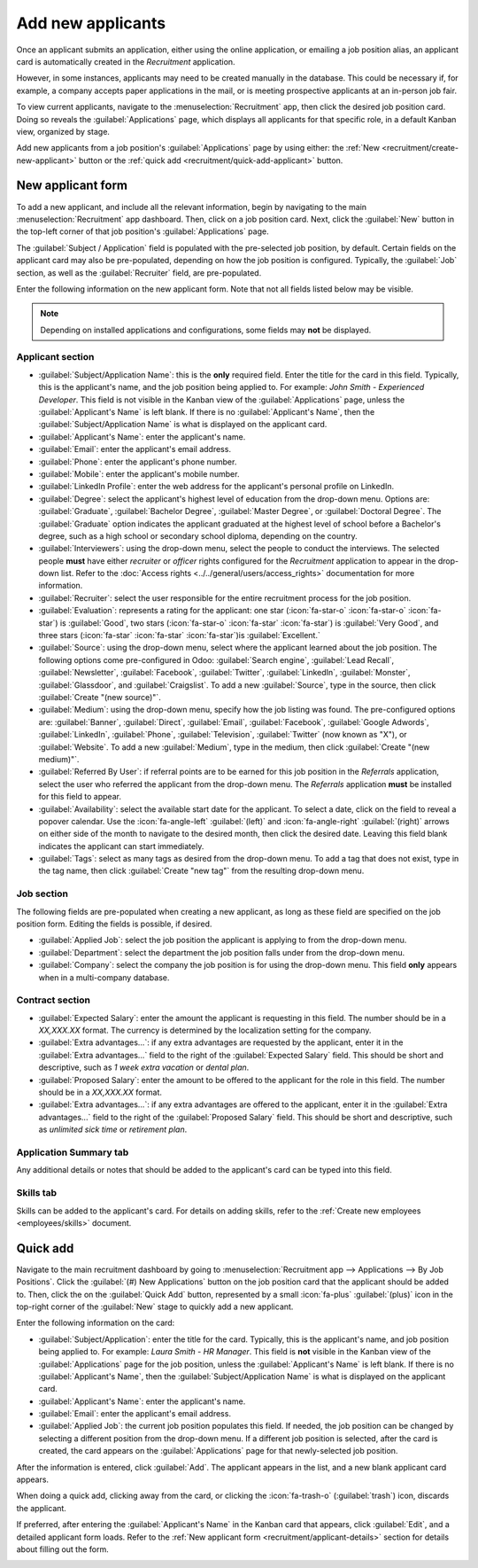 ==================
Add new applicants
==================

Once an applicant submits an application, either using the online application, or emailing a job
position alias, an applicant card is automatically created in the *Recruitment* application.

However, in some instances, applicants may need to be created manually in the database. This could
be necessary if, for example, a company accepts paper applications in the mail, or is meeting
prospective applicants at an in-person job fair.

To view current applicants, navigate to the :menuselection:`Recruitment` app, then click the desired
job position card. Doing so reveals the :guilabel:`Applications` page, which displays all
applicants for that specific role, in a default Kanban view, organized by stage.

Add new applicants from a job position's :guilabel:`Applications` page by using either: the
:ref:`New <recruitment/create-new-applicant>` button or the :ref:`quick add
<recruitment/quick-add-applicant>` button.

.. _recruitment/create-new-applicant:

New applicant form
==================

To add a new applicant, and include all the relevant information, begin by navigating to the main
:menuselection:`Recruitment` app dashboard. Then, click on a job position card. Next, click the
:guilabel:`New` button in the top-left corner of that job position's :guilabel:`Applications` page.

The :guilabel:`Subject / Application` field is populated with the pre-selected job position, by
default. Certain fields on the applicant card may also be pre-populated, depending on how the job
position is configured. Typically, the :guilabel:`Job` section, as well as the :guilabel:`Recruiter`
field, are pre-populated.

Enter the following information on the new applicant form. Note that not all fields listed below may
be visible.

.. note::
   Depending on installed applications and configurations, some fields may **not** be displayed.

.. _recruitment/applicant-details:

Applicant section
-----------------

- :guilabel:`Subject/Application Name`: this is the **only** required field. Enter the title for the
  card in this field. Typically, this is the applicant's name, and the job position being applied
  to. For example: `John Smith - Experienced Developer`. This field is not visible in the Kanban
  view of the :guilabel:`Applications` page, unless the :guilabel:`Applicant's Name` is left blank.
  If there is no :guilabel:`Applicant's Name`, then the :guilabel:`Subject/Application Name` is what
  is displayed on the applicant card.
- :guilabel:`Applicant's Name`: enter the applicant's name.
- :guilabel:`Email`: enter the applicant's email address.
- :guilabel:`Phone`: enter the applicant's phone number.
- :guilabel:`Mobile`: enter the applicant's mobile number.
- :guilabel:`LinkedIn Profile`: enter the web address for the applicant's personal profile on
  LinkedIn.
- :guilabel:`Degree`: select the applicant's highest level of education from the drop-down menu.
  Options are: :guilabel:`Graduate`, :guilabel:`Bachelor Degree`, :guilabel:`Master Degree`, or
  :guilabel:`Doctoral Degree`. The :guilabel:`Graduate` option indicates the applicant graduated at
  the highest level of school before a Bachelor's degree, such as a high school or secondary school
  diploma, depending on the country.
- :guilabel:`Interviewers`: using the drop-down menu, select the people to conduct the interviews.
  The selected people **must** have either *recruiter* or *officer* rights configured for the
  *Recruitment* application to appear in the drop-down list. Refer to the :doc:`Access rights
  <../../general/users/access_rights>` documentation for more information.
- :guilabel:`Recruiter`: select the user responsible for the entire recruitment process for the job
  position.
- :guilabel:`Evaluation`: represents a rating for the applicant: one star (:icon:`fa-star-o`
  :icon:`fa-star-o` :icon:`fa-star`) is :guilabel:`Good`, two stars (:icon:`fa-star-o`
  :icon:`fa-star` :icon:`fa-star`) is :guilabel:`Very Good`, and three stars (:icon:`fa-star`
  :icon:`fa-star` :icon:`fa-star`)is :guilabel:`Excellent.`
- :guilabel:`Source`: using the drop-down menu, select where the applicant learned about the job
  position. The following options come pre-configured in Odoo: :guilabel:`Search engine`,
  :guilabel:`Lead Recall`, :guilabel:`Newsletter`, :guilabel:`Facebook`, :guilabel:`Twitter`,
  :guilabel:`LinkedIn`, :guilabel:`Monster`, :guilabel:`Glassdoor`, and :guilabel:`Craigslist`. To
  add a new :guilabel:`Source`, type in the source, then click :guilabel:`Create "(new source)"`.
- :guilabel:`Medium`: using the drop-down menu, specify how the job listing was found. The
  pre-configured options are: :guilabel:`Banner`, :guilabel:`Direct`, :guilabel:`Email`,
  :guilabel:`Facebook`, :guilabel:`Google Adwords`, :guilabel:`LinkedIn`, :guilabel:`Phone`,
  :guilabel:`Television`, :guilabel:`Twitter` (now known as "X"), or :guilabel:`Website`. To add a
  new :guilabel:`Medium`, type in the medium, then click :guilabel:`Create "(new medium)"`.
- :guilabel:`Referred By User`: if referral points are to be earned for this job position in the
  *Referrals* application, select the user who referred the applicant from the drop-down menu. The
  *Referrals* application **must** be installed for this field to appear.
- :guilabel:`Availability`: select the available start date for the applicant. To select a date,
  click on the field to reveal a popover calendar. Use the :icon:`fa-angle-left` :guilabel:`(left)`
  and :icon:`fa-angle-right` :guilabel:`(right)` arrows on either side of the month to navigate to
  the desired month, then click the desired date. Leaving this field blank indicates the applicant
  can start immediately.
- :guilabel:`Tags`: select as many tags as desired from the drop-down menu. To add a tag that does
  not exist, type in the tag name, then click :guilabel:`Create "new tag"` from the resulting
  drop-down menu.

Job section
-----------

The following fields are pre-populated when creating a new applicant, as long as these field are
specified on the job position form. Editing the fields is possible, if desired.

- :guilabel:`Applied Job`: select the job position the applicant is applying to from the drop-down
  menu.
- :guilabel:`Department`: select the department the job position falls under from the drop-down
  menu.
- :guilabel:`Company`: select the company the job position is for using the drop-down menu. This
  field **only** appears when in a multi-company database.

Contract section
----------------

- :guilabel:`Expected Salary`: enter the amount the applicant is requesting in this field. The
  number should be in a `XX,XXX.XX` format. The currency is determined by the localization setting
  for the company.
- :guilabel:`Extra advantages...`: if any extra advantages are requested by the applicant, enter it
  in the :guilabel:`Extra advantages...` field to the right of the :guilabel:`Expected Salary`
  field. This should be short and descriptive, such as `1 week extra vacation` or `dental plan`.
- :guilabel:`Proposed Salary`: enter the amount to be offered to the applicant for the role in this
  field. The number should be in a `XX,XXX.XX` format.
- :guilabel:`Extra advantages...`: if any extra advantages are offered to the applicant, enter it in
  the :guilabel:`Extra advantages...` field to the right of the :guilabel:`Proposed Salary` field.
  This should be short and descriptive, such as `unlimited sick time` or `retirement plan`.

Application Summary tab
-----------------------

Any additional details or notes that should be added to the applicant's card can be typed into this
field.

Skills tab
----------

Skills can be added to the applicant's card. For details on adding skills, refer to the
:ref:`Create new employees <employees/skills>` document.

.. image:: add-new-applicants/new-applicant.png
   :align: center
   :alt: All the fields for a new applicant form entered.

.. _recruitment/quick-add-applicant:

Quick add
=========

Navigate to the main recruitment dashboard by going to :menuselection:`Recruitment app -->
Applications --> By Job Positions`. Click the :guilabel:`(#) New Applications` button on the job
position card that the applicant should be added to. Then, click the on the :guilabel:`Quick Add`
button, represented by a small :icon:`fa-plus` :guilabel:`(plus)` icon in the top-right corner of
the :guilabel:`New` stage to quickly add a new applicant.

Enter the following information on the card:

- :guilabel:`Subject/Application`: enter the title for the card. Typically, this is the applicant's
  name, and job position being applied to. For example: `Laura Smith - HR Manager`. This field is
  **not** visible in the Kanban view of the :guilabel:`Applications` page for the job position,
  unless the :guilabel:`Applicant's Name` is left blank. If there is no :guilabel:`Applicant's
  Name`, then the :guilabel:`Subject/Application Name` is what is displayed on the applicant card.
- :guilabel:`Applicant's Name`: enter the applicant's name.
- :guilabel:`Email`: enter the applicant's email address.
- :guilabel:`Applied Job`: the current job position populates this field. If needed, the job
  position can be changed by selecting a different position from the drop-down menu. If a different
  job position is selected, after the card is created, the card appears on the
  :guilabel:`Applications` page for that newly-selected job position.

After the information is entered, click :guilabel:`Add`. The applicant appears in the list, and a
new blank applicant card appears.

When doing a quick add, clicking away from the card, or clicking the :icon:`fa-trash-o`
(:guilabel:`trash`) icon, discards the applicant.

If preferred, after entering the :guilabel:`Applicant's Name` in the Kanban card that appears, click
:guilabel:`Edit`, and a detailed applicant form loads. Refer to the :ref:`New applicant form
<recruitment/applicant-details>` section for details about filling out the form.

.. image:: add-new-applicants/quick-add.png
   :align: center
   :alt: All the fields for a new applicant form entered when using the Quick Add option.

